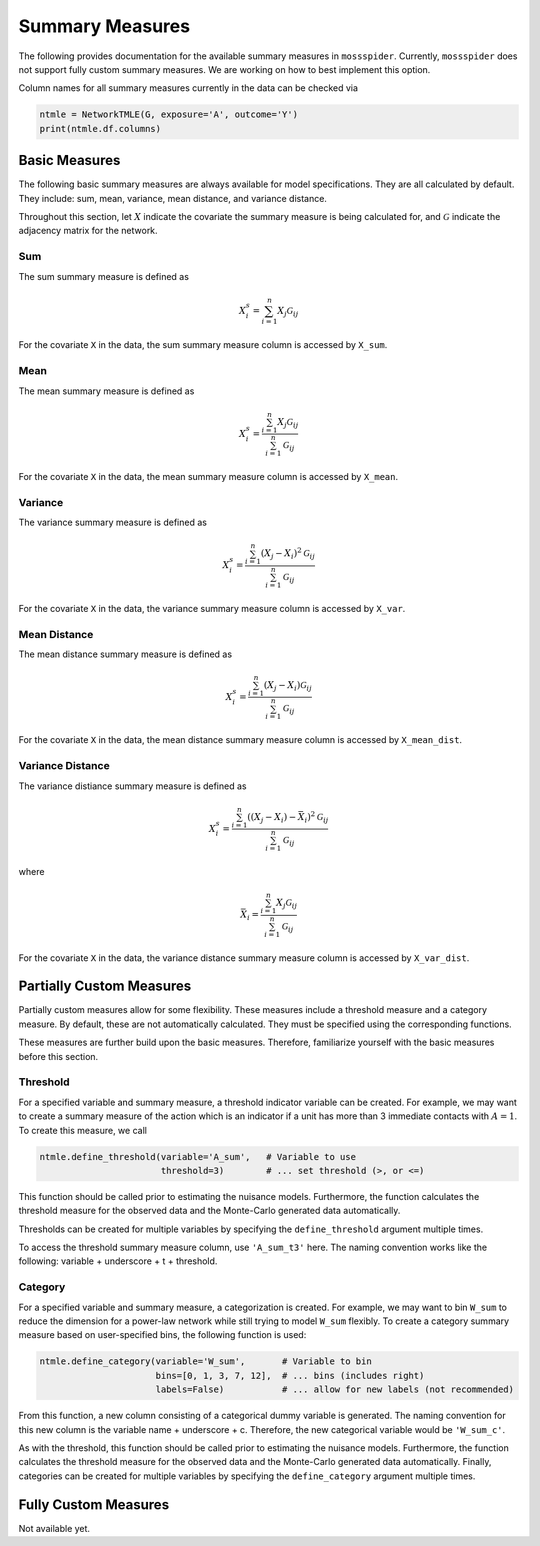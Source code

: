 Summary Measures
==============================

The following provides documentation for the available summary measures in ``mossspider``. Currently, ``mossspider``
does not support fully custom summary measures. We are working on how to best implement this option.

Column names for all summary measures currently in the data can be checked via

.. code::

    ntmle = NetworkTMLE(G, exposure='A', outcome='Y')
    print(ntmle.df.columns)

Basic Measures
------------------------------
The following basic summary measures are always available for model specifications. They are all calculated by default.
They include: sum, mean, variance, mean distance, and variance distance.

Throughout this section, let :math:`X` indicate the covariate the summary measure is being calculated for, and
:math:`\mathcal{G}` indicate the adjacency matrix for the network.

Sum
^^^^^^^^^^^^^^^^^^^^^^^^^^^^^^
The sum summary measure is defined as

.. math::

    X_i^s = \sum_{i=1}^{n} X_j \mathcal{G}_{ij}

For the covariate ``X`` in the data, the sum summary measure column is accessed by ``X_sum``.

Mean
^^^^^^^^^^^^^^^^^^^^^^^^^^^^^^
The mean summary measure is defined as

.. math::

    X_i^s =  \frac{\sum_{i=1}^{n} X_j \mathcal{G}_{ij}}{\sum_{i=1}^{n} \mathcal{G}_{ij}}

For the covariate ``X`` in the data, the mean summary measure column is accessed by ``X_mean``.

Variance
^^^^^^^^^^^^^^^^^^^^^^^^^^^^^^
The variance summary measure is defined as

.. math::

    X_i^s =  \frac{\sum_{i=1}^{n} (X_j - X_i)^2 \mathcal{G}_{ij}}{\sum_{i=1}^{n} \mathcal{G}_{ij}}

For the covariate ``X`` in the data, the variance summary measure column is accessed by ``X_var``.

Mean Distance
^^^^^^^^^^^^^^^^^^^^^^^^^^^^^^
The mean distance summary measure is defined as

.. math::

    X_i^s =  \frac{\sum_{i=1}^{n} (X_j - X_i) \mathcal{G}_{ij}}{\sum_{i=1}^{n} \mathcal{G}_{ij}}

For the covariate ``X`` in the data, the mean distance summary measure column is accessed by ``X_mean_dist``.

Variance Distance
^^^^^^^^^^^^^^^^^^^^^^^^^^^^^^
The variance distiance summary measure is defined as

.. math::

    X_i^s =  \frac{\sum_{i=1}^{n} ((X_j - X_i) - \bar{X}_i)^2 \mathcal{G}_{ij}}{\sum_{i=1}^{n} \mathcal{G}_{ij}}

where

.. math::

    \bar{X}_i = \frac{\sum_{i=1}^{n} X_j \mathcal{G}_{ij}}{\sum_{i=1}^{n} \mathcal{G}_{ij}}

For the covariate ``X`` in the data, the variance distance summary measure column is accessed by ``X_var_dist``.

Partially Custom Measures
------------------------------
Partially custom measures allow for some flexibility. These measures include a threshold measure and a category measure.
By default, these are not automatically calculated. They must be specified using the corresponding functions.

These measures are further build upon the basic measures. Therefore, familiarize yourself with the basic measures before
this section.

Threshold
^^^^^^^^^^^^^^^^^^^^^^^^^^^^^^
For a specified variable and summary measure, a threshold indicator variable can be created. For example, we may
want to create a summary measure of the action which is an indicator if a unit has more than 3 immediate contacts with
:math:`A=1`. To create this measure, we call

.. code::

    ntmle.define_threshold(variable='A_sum',   # Variable to use
                           threshold=3)        # ... set threshold (>, or <=)

This function should be called prior to estimating the nuisance models. Furthermore, the function calculates the
threshold measure for the observed data and the Monte-Carlo generated data automatically.

Thresholds can be created for multiple variables by specifying the ``define_threshold`` argument multiple times.

To access the threshold summary measure column, use ``'A_sum_t3'`` here. The naming convention works like the following:
variable + underscore + t + threshold.

Category
^^^^^^^^^^^^^^^^^^^^^^^^^^^^^^
For a specified variable and summary measure, a categorization is created. For example, we may want to bin ``W_sum`` to
reduce the dimension for a power-law network while still trying to model ``W_sum`` flexibly. To create a category
summary measure based on user-specified bins, the following function is used:

.. code::

    ntmle.define_category(variable='W_sum',       # Variable to bin
                          bins=[0, 1, 3, 7, 12],  # ... bins (includes right)
                          labels=False)           # ... allow for new labels (not recommended)

From this function, a new column consisting of a categorical dummy variable is generated. The naming convention for this
new column is the variable name + underscore + c. Therefore, the new categorical variable would be ``'W_sum_c'``.

As with the threshold, this function should be called prior to estimating the nuisance models. Furthermore, the
function calculates the threshold measure for the observed data and the Monte-Carlo generated data automatically.
Finally, categories can be created for multiple variables by specifying the ``define_category`` argument multiple
times.

Fully Custom Measures
------------------------------
Not available yet.

